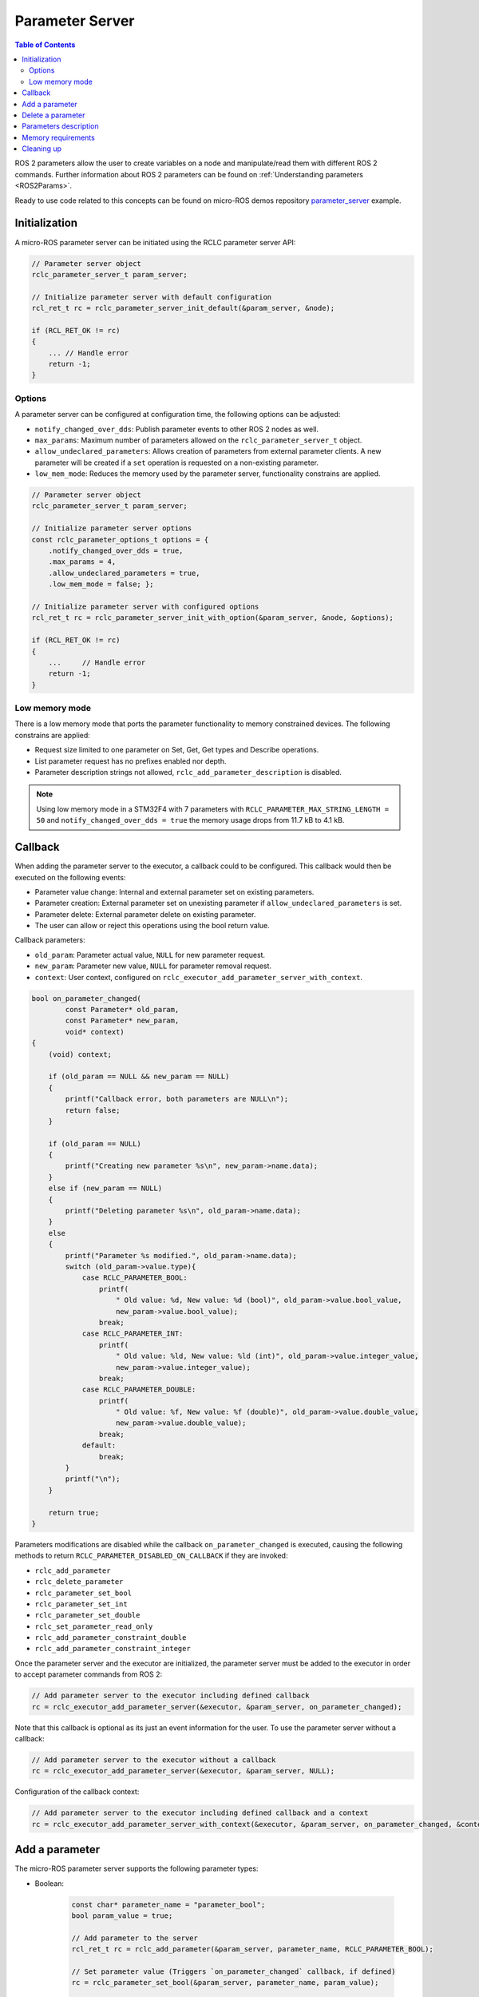 .. _micro_user_api_parameter_server:

Parameter Server
=======================

.. contents:: Table of Contents
    :depth: 2
    :local:
    :backlinks: none

ROS 2 parameters allow the user to create variables on a node and manipulate/read them with different ROS 2 commands. Further information about ROS 2 parameters can be found on :ref:`Understanding parameters <ROS2Params>`.

Ready to use code related to this concepts can be found on micro-ROS demos repository `parameter_server <https://github.com/micro-ROS/micro-ROS-demos/blob/humble/rclc/parameter_server/main.c>`_ example.

Initialization
--------------
A micro-ROS parameter server can be initiated using the RCLC parameter server API:

.. code-block:: c

    // Parameter server object
    rclc_parameter_server_t param_server;

    // Initialize parameter server with default configuration
    rcl_ret_t rc = rclc_parameter_server_init_default(&param_server, &node);

    if (RCL_RET_OK != rc)
    {
        ... // Handle error
        return -1;
    }

Options
^^^^^^^
A parameter server can be configured at configuration time, the following options can be adjusted:

- ``notify_changed_over_dds``: Publish parameter events to other ROS 2 nodes as well.
- ``max_params``: Maximum number of parameters allowed on the ``rclc_parameter_server_t`` object.
- ``allow_undeclared_parameters``: Allows creation of parameters from external parameter clients. A new parameter will be created if a ``set`` operation is requested on a non-existing parameter.
- ``low_mem_mode``: Reduces the memory used by the parameter server, functionality constrains are applied.

.. code-block:: c

    // Parameter server object
    rclc_parameter_server_t param_server;

    // Initialize parameter server options
    const rclc_parameter_options_t options = {
        .notify_changed_over_dds = true,
        .max_params = 4,
        .allow_undeclared_parameters = true,
        .low_mem_mode = false; };

    // Initialize parameter server with configured options
    rcl_ret_t rc = rclc_parameter_server_init_with_option(&param_server, &node, &options);

    if (RCL_RET_OK != rc)
    {
        ...     // Handle error
        return -1;
    }

Low memory mode
^^^^^^^^^^^^^^^

There is a low memory mode that ports the parameter functionality to memory constrained devices. The following constrains are applied:

- Request size limited to one parameter on Set, Get, Get types and Describe operations.
- List parameter request has no prefixes enabled nor depth.
- Parameter description strings not allowed, ``rclc_add_parameter_description`` is disabled.

.. note::

    Using low memory mode in a STM32F4 with  7 parameters with ``RCLC_PARAMETER_MAX_STRING_LENGTH = 50`` and ``notify_changed_over_dds = true`` the memory usage drops from 11.7 kB to 4.1 kB.

Callback
--------

When adding the parameter server to the executor, a callback could to be configured. This callback would then be executed on the following events:

- Parameter value change: Internal and external parameter set on existing parameters.
- Parameter creation: External parameter set on unexisting parameter if ``allow_undeclared_parameters`` is set.
- Parameter delete: External parameter delete on existing parameter.
- The user can allow or reject this operations using the bool return value.

Callback parameters:

- ``old_param``: Parameter actual value, ``NULL`` for new parameter request.
- ``new_param``: Parameter new value, ``NULL`` for parameter removal request.
- ``context``: User context, configured on ``rclc_executor_add_parameter_server_with_context``.

.. code-block:: c

    bool on_parameter_changed(
            const Parameter* old_param,
            const Parameter* new_param,
            void* context)
    {
        (void) context;

        if (old_param == NULL && new_param == NULL)
        {
            printf("Callback error, both parameters are NULL\n");
            return false;
        }

        if (old_param == NULL)
        {
            printf("Creating new parameter %s\n", new_param->name.data);
        }
        else if (new_param == NULL)
        {
            printf("Deleting parameter %s\n", old_param->name.data);
        }
        else
        {
            printf("Parameter %s modified.", old_param->name.data);
            switch (old_param->value.type){
                case RCLC_PARAMETER_BOOL:
                    printf(
                        " Old value: %d, New value: %d (bool)", old_param->value.bool_value,
                        new_param->value.bool_value);
                    break;
                case RCLC_PARAMETER_INT:
                    printf(
                        " Old value: %ld, New value: %ld (int)", old_param->value.integer_value,
                        new_param->value.integer_value);
                    break;
                case RCLC_PARAMETER_DOUBLE:
                    printf(
                        " Old value: %f, New value: %f (double)", old_param->value.double_value,
                        new_param->value.double_value);
                    break;
                default:
                    break;
            }
            printf("\n");
        }

        return true;
    }

Parameters modifications are disabled while the callback ``on_parameter_changed`` is executed, causing the following methods to return ``RCLC_PARAMETER_DISABLED_ON_CALLBACK`` if they are invoked:

- ``rclc_add_parameter``
- ``rclc_delete_parameter``
- ``rclc_parameter_set_bool``
- ``rclc_parameter_set_int``
- ``rclc_parameter_set_double``
- ``rclc_set_parameter_read_only``
- ``rclc_add_parameter_constraint_double``
- ``rclc_add_parameter_constraint_integer``

Once the parameter server and the executor are initialized, the parameter server must be added to the executor in order to accept parameter commands from ROS 2:

.. code-block:: c

    // Add parameter server to the executor including defined callback
    rc = rclc_executor_add_parameter_server(&executor, &param_server, on_parameter_changed);

Note that this callback is optional as its just an event information for the user. To use the parameter server without a callback:

.. code-block:: c

    // Add parameter server to the executor without a callback
    rc = rclc_executor_add_parameter_server(&executor, &param_server, NULL);

Configuration of the callback context:

.. code-block:: c

    // Add parameter server to the executor including defined callback and a context
    rc = rclc_executor_add_parameter_server_with_context(&executor, &param_server, on_parameter_changed, &context);

Add a parameter
---------------

The micro-ROS parameter server supports the following parameter types:

- Boolean:

    .. code-block:: c

        const char* parameter_name = "parameter_bool";
        bool param_value = true;

        // Add parameter to the server
        rcl_ret_t rc = rclc_add_parameter(&param_server, parameter_name, RCLC_PARAMETER_BOOL);

        // Set parameter value (Triggers `on_parameter_changed` callback, if defined)
        rc = rclc_parameter_set_bool(&param_server, parameter_name, param_value);

        // Get parameter value and store it in "param_value"
        rc = rclc_parameter_get_bool(&param_server, "param1", &param_value);

        if (RCL_RET_OK != rc)
        {
            ...         // Handle error
            return -1;
        }

- Integer:

    .. code-block:: c

        const char* parameter_name = "parameter_int";
        int param_value = 100;

        // Add parameter to the server
        rcl_ret_t rc = rclc_add_parameter(&param_server, parameter_name, RCLC_PARAMETER_INT);

        // Set parameter value
        rc = rclc_parameter_set_int(&param_server, parameter_name, param_value);

        // Get parameter value on param_value
        rc = rclc_parameter_get_int(&param_server, parameter_name, &param_value);

- Double:

    .. code-block:: c

        const char* parameter_name = "parameter_double";
        double param_value = 0.15;

        // Add parameter to the server
        rcl_ret_t rc = rclc_add_parameter(&param_server, parameter_name, RCLC_PARAMETER_DOUBLE);

        // Set parameter value
        rc = rclc_parameter_set_double(&param_server, parameter_name, param_value);

        // Get parameter value on param_value
        rc = rclc_parameter_get_double(&param_server, parameter_name, &param_value);

The parameter string name size is controlled by the compile-time option ``RCLC_PARAMETER_MAX_STRING_LENGTH``, the default value is 50.

.. note::

    Parameters can also be created by external clients if the ``allow_undeclared_parameters`` flag is set. The client just needs to set a value on a non-existing parameter. Then this parameter will be created if the server has still capacity and the callback allows the operation.

Delete a parameter
------------------

Parameters can be deleted by both, the parameter server and external clients:

.. code-block:: c

    rclc_delete_parameter(&param_server, "param2");

For external delete requests, the server callback will be executed, allowing the node to reject the operation.

Parameters description
----------------------

- Parameter description: Adds a description of a parameter and its constraints, which will be returned on a describe parameter request:

    .. code-block:: c

        rclc_add_parameter_description(&param_server, "param2", "Second parameter", "Only even numbers");

    The maximum string size is controlled by the compilation time option ``RCLC_PARAMETER_MAX_STRING_LENGTH``, default value is 50.

- Parameter constraints: Informative numeric constraints that can be added to int and double parameters, returning these values on describe parameter requests:

    - ``from_value``: Start value for valid values, inclusive.
    - ``to_value``: End value for valid values, inclusive.
    - ``step``: Size of valid steps between the from and to bound.

    .. code-block:: c

        int64_t int_from = 0;
        int64_t int_to = 20;
        uint64_t int_step = 2;
        rclc_add_parameter_constraint_integer(&param_server, "param2", int_from, int_to, int_step);

        double double_from = -0.5;
        double double_to = 0.5;
        double double_step = 0.01;
        rclc_add_parameter_constraint_double(&param_server, "param3", double_from, double_to, double_step);

    .. note::

        This constrains will not be applied by the parameter server, leaving values filtering to the user callback.

- Read-only parameters: This flag blocks parameter changes from external clients, but allows changes on the server side:

    .. code-block:: c

        bool read_only = true;
        rclc_set_parameter_read_only(&param_server, "param3", read_only);

Memory requirements
-------------------

The parameter server uses five services and an optional publisher. These need to be taken into account on the `rmw_microxrcedds` package memory configuration:

.. TODO(pgarrido): Add link to memory conf tutorial when ready



.. code-block:: python

    # colcon.meta example with memory requirements to use a parameter server
    {
        "names": {
            "rmw_microxrcedds": {
                "cmake-args": [
                    "-DRMW_UXRCE_MAX_NODES=1",
                    "-DRMW_UXRCE_MAX_PUBLISHERS=1",
                    "-DRMW_UXRCE_MAX_SUBSCRIPTIONS=0",
                    "-DRMW_UXRCE_MAX_SERVICES=5",
                    "-DRMW_UXRCE_MAX_CLIENTS=0"
                ]
            }
        }
    }

At runtime, the variable ``RCLC_EXECUTOR_PARAMETER_SERVER_HANDLES`` defines the necessary number of handles required by a parameter server for the rclc Executor:

.. code-block:: c

    // Executor init example with the minimum RCLC executor handles required
    rclc_executor_t executor = rclc_executor_get_zero_initialized_executor();
    rc = rclc_executor_init(
        &executor, &support.context,
        RCLC_EXECUTOR_PARAMETER_SERVER_HANDLES, &allocator);

Cleaning up
-----------

To destroy an initialized parameter server:

.. code-block:: c

    // Delete parameter server
    rclc_parameter_server_fini(&param_server, &node);

This will delete any automatically created infrastructure on the agent (if possible) and deallocate used memory on the parameter server side.
